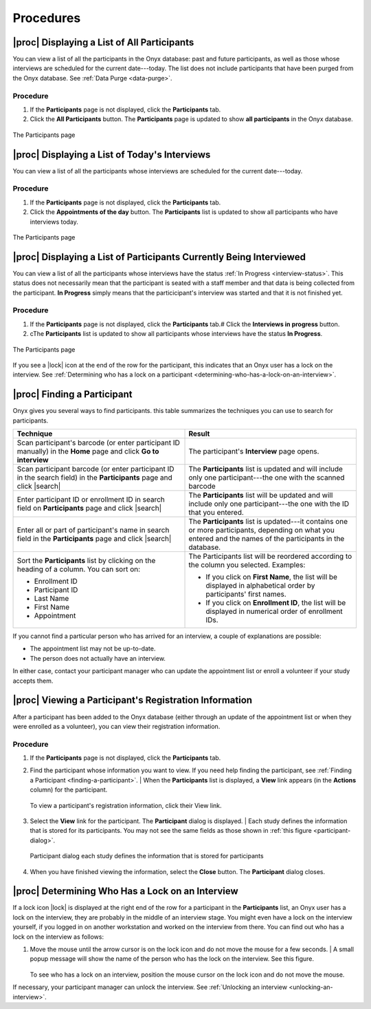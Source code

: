 Procedures
==========

.. _displaying-a-list-of-all-participants:

|proc| Displaying a List of All Participants
--------------------------------------------
You can view a list of all the participants in the Onyx database: past and future participants, as well as those whose interviews are scheduled for the current date---today.
The list does not include participants that have been purged from the Onyx database. See :ref:`Data Purge <data-purge>`.

Procedure
^^^^^^^^^
#. If the **Participants** page is not displayed, click the **Participants**  tab.
#. Click the **All Participants** button. The **Participants**  page is updated to show **all participants** in the Onyx database.

.. _the-participants-page:
.. figure:: /images/theParticipantsPage.png
   :align: center
   :alt: The Participants page

   The Participants page

.. _displaying-a-list-of-today-s-interviews:

|proc| Displaying a List of Today's Interviews
----------------------------------------------
You can view a list of all the participants whose interviews are scheduled for the current date---today.

Procedure
^^^^^^^^^
#. If the **Participants** page is not displayed, click the **Participants** tab.
#. Click the **Appointments of the day** button. The **Participants** list is updated to show all participants who have interviews today.

.. _the-participants-page-appointments:
.. figure:: /images/theParticipantsPageAppointments.png
   :align: center
   :alt: The Participants page

   The Participants page

.. _displaying-a-list-of-participants-currently-being-interviewed:

|proc| Displaying a List of Participants Currently Being Interviewed
--------------------------------------------------------------------
You can view a list of all the participants whose interviews have the status :ref:`In Progress <interview-status>`.
This status does not necessarily mean that the participant is seated with a staff member and that data is being collected from the participant.
**In Progress** simply means that the particicipant's interview was started and that it is not finished yet.

Procedure
^^^^^^^^^
#. If the **Participants** page is not displayed, click the **Participants** tab.# Click the **Interviews in progress** button.
#. cThe **Participants** list is updated to show all participants whose interviews have the status **In Progress**.

.. _the-participants-page-in-progress:
.. figure:: /images/theParticipantsPageInProgress.png
   :align: center
   :alt: The Participants page

   The Participants page

If you see a |lock| icon at the end of the row for the participant, this indicates that an Onyx user has a lock on the interview.
See :ref:`Determining who has a lock on a participant <determining-who-has-a-lock-on-an-interview>`.

.. _finding-a-participant:

|proc| Finding a Participant
----------------------------
Onyx gives you several ways to find participants. this table summarizes the techniques you can use to search for participants.

.. list-table::
      :widths: 50 50
      :header-rows: 1

      * - **Technique**
        - **Result**
      * - Scan participant's barcode (or enter participant ID manually) in the **Home** page and click **Go to interview**
        - The participant's **Interview** page opens.
      * - Scan participant barcode (or enter participant ID in the search field) in the **Participants** page and click |search|
        - The **Participants** list is updated and will include only one participant---the one with the scanned barcode
      * - Enter participant ID or enrollment ID in search field on **Participants** page and click |search|
        - The **Participants** list will be updated and will include only one participant---the one with the ID that you entered.
      * - Enter all or part of participant's name in search field in the **Participants** page and click |search|
        - The **Participants** list is updated---it contains one or more participants, depending on what you entered and the names of the participants in the database.
      * - | Sort the **Participants** list by clicking on the heading of a column. You can sort on:

          * Enrollment ID
          * Participant ID
          * Last Name
          * First Name
          * Appointment
        - | The Participants list will be reordered according to the column you selected. Examples:

          * If you click on **First Name**, the list will be displayed in alphabetical order by participants' first names.
          * If you click on **Enrollment ID**, the list will be displayed in numerical order of enrollment IDs.

If you cannot find a particular person who has arrived for an interview, a couple of explanations are possible:

* The appointment list may not be up-to-date.
* The person does not actually have an interview.

In either case, contact your participant manager who can update the appointment list or enroll a volunteer if your study accepts them.

.. _viewing-a-participant-s-registration-information:

|proc| Viewing a Participant's Registration Information
-------------------------------------------------------
After a participant has been added to the Onyx database (either through an update of the appointment list or when they were enrolled as a volunteer), you can view their registration information.

Procedure
^^^^^^^^^
#. If the **Participants** page is not displayed, click the **Participants** tab.
#. Find the participant whose information you want to view. If you need help finding the participant, see :ref:`Finding a Participant <finding-a-participant>`.
   | When the **Participants** list is displayed, a **View** link appears (in the **Actions** column) for the participant.

   .. _the-participants-page-view:

   .. figure:: /images/theParticipantsPageInView.png
      :align: center
      :alt: To view a participant's registration information, click their View link.

      To view a participant's registration information, click their View link.
#. Select the **View** link for the participant. The **Participant** dialog is displayed.
   | Each study defines the information that is stored for its participants. You may not see the same fields as those shown in :ref:`this figure <participant-dialog>`.

   .. _participant-dialog:

   .. figure:: /images/participantDialog.png
      :align: center
      :alt: Participant dialog each study defines the information that is stored for participants

      Participant dialog each study defines the information that is stored for participants
#. When you have finished viewing the information, select the **Close** button. The **Participant** dialog closes.

.. _determining-who-has-a-lock-on-an-interview:

|proc| Determining Who Has a Lock on an Interview
-------------------------------------------------
If a lock icon |lock| is displayed at the right end of the row for a participant in the **Participants** list, an Onyx user has a lock on the interview, they are probably in the middle of an interview stage.
You might even have a lock on the interview yourself, if you logged in on another workstation and worked on the interview from there.
You can find out who has a lock on the interview as follows:

#. Move the mouse until the arrow cursor is on the lock icon and do not move the mouse for a few seconds.
   | A small popup message will show the name of the person who has the lock on the interview. See this figure.

   .. _see-who-has-a-lock-on-an-interview:

   .. figure:: /images/seeWhoHasALockOnAnInterview.png
      :align: center
      :alt: To see who has a lock on an interview, position the mouse cursor on the lock icon and do not move the mouse.

   To see who has a lock on an interview, position the mouse cursor on the lock icon and do not move the mouse.

If necessary, your participant manager can unlock the interview. See :ref:`Unlocking an interview <unlocking-an-interview>`.